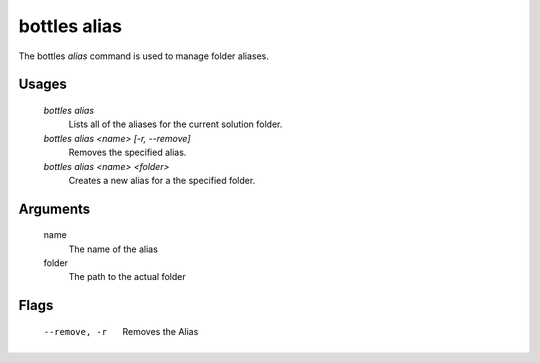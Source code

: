 .. _alias:

=============
bottles alias
=============

The bottles *alias* command is used to manage folder aliases.

Usages
======

    `bottles alias`
        Lists all of the aliases for the current solution folder.
        
    `bottles alias <name> [-r, --remove]`
        Removes the specified alias.
        
    `bottles alias <name> <folder>`
        Creates a new alias for a the specified folder.

Arguments
=========

    name
        The name of the alias
    
    folder
        The path to the actual folder
        
Flags
=====

    --remove, -r
        Removes the Alias
